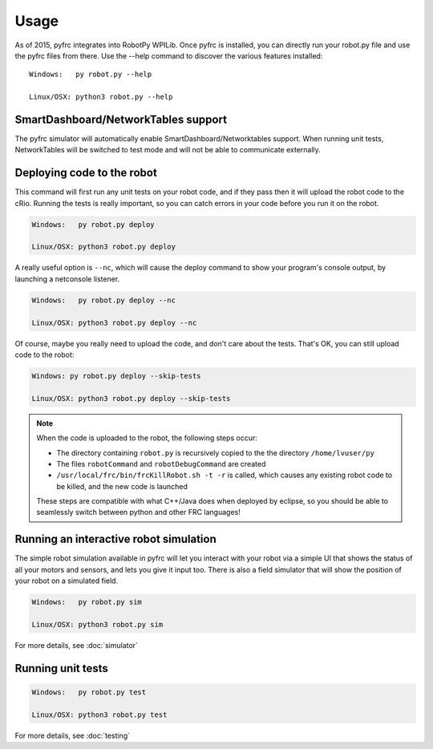 Usage
=====

As of 2015, pyfrc integrates into RobotPy WPILib. Once pyfrc is installed,
you can directly run your robot.py file and use the pyfrc files from there.
Use the --help command to discover the various features installed::

	Windows:   py robot.py --help
	
	Linux/OSX: python3 robot.py --help

SmartDashboard/NetworkTables support
------------------------------------

The pyfrc simulator will automatically enable SmartDashboard/Networktables
support. When running unit tests, NetworkTables will be switched to test
mode and will not be able to communicate externally.


Deploying code to the robot
---------------------------

This command will first run any unit tests on your robot code, and if they
pass then it will upload the robot code to the cRio. Running the tests is
really important, so you can catch errors in your code before you run it 
on the robot.

.. code-block:: sh

    Windows:   py robot.py deploy
    
    Linux/OSX: python3 robot.py deploy
    
A really useful option is ``--nc``, which will cause the deploy command to show
your program's console output, by launching a netconsole listener.

.. code-block:: sh

    Windows:   py robot.py deploy --nc
    
    Linux/OSX: python3 robot.py deploy --nc

Of course, maybe you really need to upload the code, and don't care about the
tests. That's OK, you can still upload code to the robot:

.. code-block:: sh

    Windows: py robot.py deploy --skip-tests

    Linux/OSX: python3 robot.py deploy --skip-tests

.. note:: When the code is uploaded to the robot, the following steps occur:

		  * The directory containing ``robot.py`` is recursively copied to the
		    the directory ``/home/lvuser/py``
		  * The files ``robotCommand`` and ``robotDebugCommand`` are created
		  * ``/usr/local/frc/bin/frcKillRobot.sh -t -r`` is called, which
		    causes any existing robot code to be killed, and the new code is
		    launched
		    
		  These steps are compatible with what C++/Java does when deployed by
		  eclipse, so you should be able to seamlessly switch between python
		  and other FRC languages! 

Running an interactive robot simulation
---------------------------------------

The simple robot simulation available in pyfrc will let you interact with your
robot via a simple UI that shows the status of all your motors and sensors,
and lets you give it input too. There is also a field simulator that will show
the position of your robot on a simulated field.

.. code-block:: sh

    Windows:   py robot.py sim
    
    Linux/OSX: python3 robot.py sim

For more details, see :doc:`simulator`

Running unit tests
------------------

.. code-block:: sh

    Windows:   py robot.py test
    
    Linux/OSX: python3 robot.py test

For more details, see :doc:`testing`

